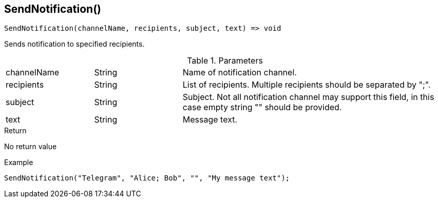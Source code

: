[.nxsl-function]
[[func-sendnotification]]
== SendNotification()

[source,c]
----
SendNotification(channelName, recipients, subject, text) => void

----

Sends notification to specified recipients.

.Parameters
[cols="1,1,3" grid="none", frame="none"]
|===
|channelName|String|Name of notification channel.
|recipients|String|List of recipients. Multiple recipients should be separated by ";".
|subject|String|Subject. Not all notification channel may support this field, in this case empty string "" should be provided.
|text|String|Message text.
|===

.Return
No return value

.Example
[.source]
....
SendNotification("Telegram", "Alice; Bob", "", "My message text");
....
